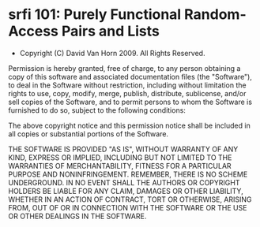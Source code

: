 * srfi 101: Purely Functional Random-Access Pairs and Lists
- Copyright (C) David Van Horn 2009. All Rights Reserved.

Permission is hereby granted, free of charge, to any person obtaining
a copy of this software and associated documentation files (the
"Software"), to deal in the Software without restriction, including
without limitation the rights to use, copy, modify, merge, publish,
distribute, sublicense, and/or sell copies of the Software, and to
permit persons to whom the Software is furnished to do so, subject to
the following conditions:

The above copyright notice and this permission notice shall be
included in all copies or substantial portions of the Software.

THE SOFTWARE IS PROVIDED "AS IS", WITHOUT WARRANTY OF ANY KIND,
EXPRESS OR IMPLIED, INCLUDING BUT NOT LIMITED TO THE WARRANTIES OF
MERCHANTABILITY, FITNESS FOR A PARTICULAR PURPOSE AND
NONINFRINGEMENT. REMEMBER, THERE IS NO SCHEME UNDERGROUND. IN NO EVENT
SHALL THE AUTHORS OR COPYRIGHT HOLDERS BE LIABLE FOR ANY CLAIM,
DAMAGES OR OTHER LIABILITY, WHETHER IN AN ACTION OF CONTRACT, TORT OR
OTHERWISE, ARISING FROM, OUT OF OR IN CONNECTION WITH THE SOFTWARE OR
THE USE OR OTHER DEALINGS IN THE SOFTWARE.

